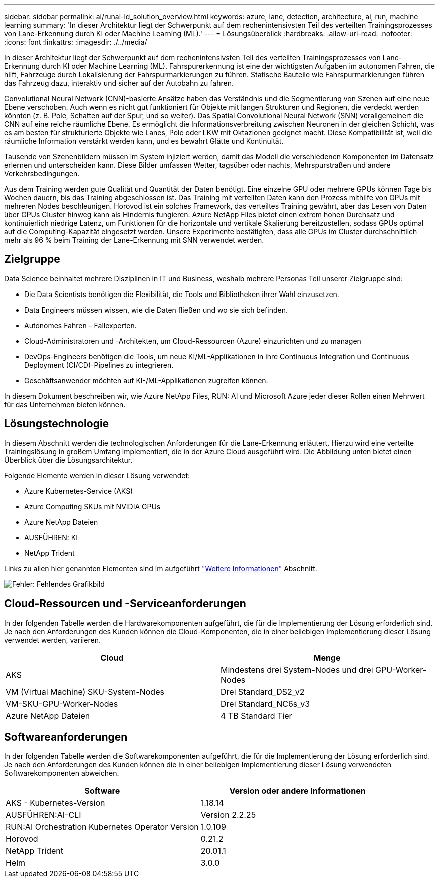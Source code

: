 ---
sidebar: sidebar 
permalink: ai/runai-ld_solution_overview.html 
keywords: azure, lane, detection, architecture, ai, run, machine learning 
summary: 'In dieser Architektur liegt der Schwerpunkt auf dem rechenintensivsten Teil des verteilten Trainingsprozesses von Lane-Erkennung durch KI oder Machine Learning (ML).' 
---
= Lösungsüberblick
:hardbreaks:
:allow-uri-read: 
:nofooter: 
:icons: font
:linkattrs: 
:imagesdir: ./../media/


[role="lead"]
In dieser Architektur liegt der Schwerpunkt auf dem rechenintensivsten Teil des verteilten Trainingsprozesses von Lane-Erkennung durch KI oder Machine Learning (ML). Fahrspurerkennung ist eine der wichtigsten Aufgaben im autonomen Fahren, die hilft, Fahrzeuge durch Lokalisierung der Fahrspurmarkierungen zu führen. Statische Bauteile wie Fahrspurmarkierungen führen das Fahrzeug dazu, interaktiv und sicher auf der Autobahn zu fahren.

Convolutional Neural Network (CNN)-basierte Ansätze haben das Verständnis und die Segmentierung von Szenen auf eine neue Ebene verschoben. Auch wenn es nicht gut funktioniert für Objekte mit langen Strukturen und Regionen, die verdeckt werden könnten (z. B. Pole, Schatten auf der Spur, und so weiter). Das Spatial Convolutional Neural Network (SNN) verallgemeinert die CNN auf eine reiche räumliche Ebene. Es ermöglicht die Informationsverbreitung zwischen Neuronen in der gleichen Schicht, was es am besten für strukturierte Objekte wie Lanes, Pole oder LKW mit Oktazionen geeignet macht. Diese Kompatibilität ist, weil die räumliche Information verstärkt werden kann, und es bewahrt Glätte und Kontinuität.

Tausende von Szenenbildern müssen im System injiziert werden, damit das Modell die verschiedenen Komponenten im Datensatz erlernen und unterscheiden kann. Diese Bilder umfassen Wetter, tagsüber oder nachts, Mehrspurstraßen und andere Verkehrsbedingungen.

Aus dem Training werden gute Qualität und Quantität der Daten benötigt. Eine einzelne GPU oder mehrere GPUs können Tage bis Wochen dauern, bis das Training abgeschlossen ist. Das Training mit verteilten Daten kann den Prozess mithilfe von GPUs mit mehreren Nodes beschleunigen. Horovod ist ein solches Framework, das verteiltes Training gewährt, aber das Lesen von Daten über GPUs Cluster hinweg kann als Hindernis fungieren. Azure NetApp Files bietet einen extrem hohen Durchsatz und kontinuierlich niedrige Latenz, um Funktionen für die horizontale und vertikale Skalierung bereitzustellen, sodass GPUs optimal auf die Computing-Kapazität eingesetzt werden. Unsere Experimente bestätigten, dass alle GPUs im Cluster durchschnittlich mehr als 96 % beim Training der Lane-Erkennung mit SNN verwendet werden.



== Zielgruppe

Data Science beinhaltet mehrere Disziplinen in IT und Business, weshalb mehrere Personas Teil unserer Zielgruppe sind:

* Die Data Scientists benötigen die Flexibilität, die Tools und Bibliotheken ihrer Wahl einzusetzen.
* Data Engineers müssen wissen, wie die Daten fließen und wo sie sich befinden.
* Autonomes Fahren – Fallexperten.
* Cloud-Administratoren und -Architekten, um Cloud-Ressourcen (Azure) einzurichten und zu managen
* DevOps-Engineers benötigen die Tools, um neue KI/ML-Applikationen in ihre Continuous Integration und Continuous Deployment (CI/CD)-Pipelines zu integrieren.
* Geschäftsanwender möchten auf KI-/ML-Applikationen zugreifen können.


In diesem Dokument beschreiben wir, wie Azure NetApp Files, RUN: AI und Microsoft Azure jeder dieser Rollen einen Mehrwert für das Unternehmen bieten können.



== Lösungstechnologie

In diesem Abschnitt werden die technologischen Anforderungen für die Lane-Erkennung erläutert. Hierzu wird eine verteilte Trainingslösung in großem Umfang implementiert, die in der Azure Cloud ausgeführt wird. Die Abbildung unten bietet einen Überblick über die Lösungsarchitektur.

Folgende Elemente werden in dieser Lösung verwendet:

* Azure Kubernetes-Service (AKS)
* Azure Computing SKUs mit NVIDIA GPUs
* Azure NetApp Dateien
* AUSFÜHREN: KI
* NetApp Trident


Links zu allen hier genannten Elementen sind im aufgeführt link:runai-ld_additional_information.html["Weitere Informationen"] Abschnitt.

image:runai-ld_image2.png["Fehler: Fehlendes Grafikbild"]



== Cloud-Ressourcen und -Serviceanforderungen

In der folgenden Tabelle werden die Hardwarekomponenten aufgeführt, die für die Implementierung der Lösung erforderlich sind. Je nach den Anforderungen des Kunden können die Cloud-Komponenten, die in einer beliebigen Implementierung dieser Lösung verwendet werden, variieren.

|===
| Cloud | Menge 


| AKS | Mindestens drei System-Nodes und drei GPU-Worker-Nodes 


| VM (Virtual Machine) SKU-System-Nodes | Drei Standard_DS2_v2 


| VM-SKU-GPU-Worker-Nodes | Drei Standard_NC6s_v3 


| Azure NetApp Dateien | 4 TB Standard Tier 
|===


== Softwareanforderungen

In der folgenden Tabelle werden die Softwarekomponenten aufgeführt, die für die Implementierung der Lösung erforderlich sind. Je nach den Anforderungen des Kunden können die in einer beliebigen Implementierung dieser Lösung verwendeten Softwarekomponenten abweichen.

|===
| Software | Version oder andere Informationen 


| AKS - Kubernetes-Version | 1.18.14 


| AUSFÜHREN:AI-CLI | Version 2.2.25 


| RUN:AI Orchestration Kubernetes Operator Version | 1.0.109 


| Horovod | 0.21.2 


| NetApp Trident | 20.01.1 


| Helm | 3.0.0 
|===